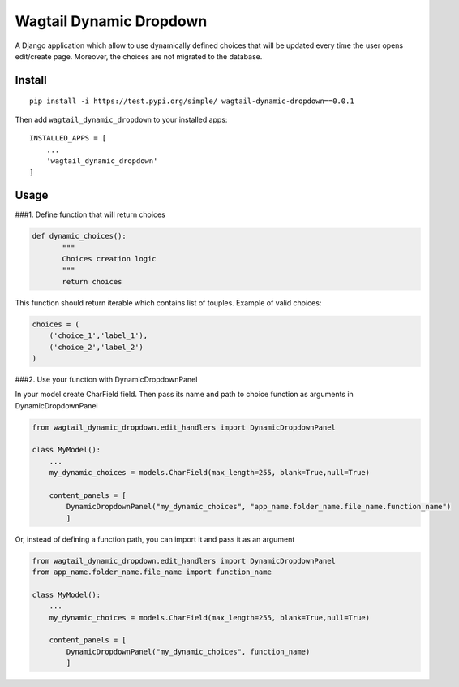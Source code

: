 Wagtail Dynamic Dropdown
========================

A Django application which allow to use dynamically defined choices that
will be updated every time the user opens edit/create page. Moreover,
the choices are not migrated to the database.

Install
-------

::

   pip install -i https://test.pypi.org/simple/ wagtail-dynamic-dropdown==0.0.1

Then add ``wagtail_dynamic_dropdown`` to your installed apps:

::

   INSTALLED_APPS = [
       ...
       'wagtail_dynamic_dropdown'
   ]

Usage
-----

###1. Define function that will return choices

.. code:: python

   def dynamic_choices():
          """
          Choices creation logic
          """
          return choices

This function should return iterable which contains list of touples.
Example of valid choices:

.. code:: python

   choices = (
       ('choice_1','label_1'),
       ('choice_2','label_2')
   )

###2. Use your function with DynamicDropdownPanel

In your model create CharField field. Then pass its name and path to
choice function as arguments in DynamicDropdownPanel

.. code:: python

   from wagtail_dynamic_dropdown.edit_handlers import DynamicDropdownPanel

   class MyModel():
       ...
       my_dynamic_choices = models.CharField(max_length=255, blank=True,null=True)

       content_panels = [
           DynamicDropdownPanel("my_dynamic_choices", "app_name.folder_name.file_name.function_name")
           ]

Or, instead of defining a function path, you can import it and pass it
as an argument

.. code:: python

   from wagtail_dynamic_dropdown.edit_handlers import DynamicDropdownPanel
   from app_name.folder_name.file_name import function_name

   class MyModel():
       ...
       my_dynamic_choices = models.CharField(max_length=255, blank=True,null=True)

       content_panels = [
           DynamicDropdownPanel("my_dynamic_choices", function_name)
           ]
